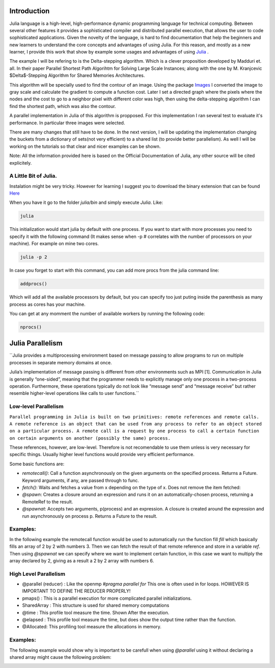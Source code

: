 .. _Introduction:

============
Introduction
============

Julia language is a high-level, high-performance dynamic programming language for technical computing. Between several other features  it provides a sophisticated compiler and distributed parallel execution, that allows the user to code sophisticated applications. Given the novelty of the language, is hard to find documentation that help the beginners and new learners to understand the core concepts and advantages of using Julia. For this reason, and mostly as a new learner, I provide this work that show by example some usages and advantages of using `Julia <julialang.com/docs>`_ . 

The example I will be refering to is the Delta-stepping algorithm. Which is a clever proposition developed by  Madduri et. all. In their paper Parallel Shortest Path Algorihtm for Solving Large Scale Instances; along with the one by M. Kranjcevic $\Delta$-Stepping Algorithm for Shared Memories Architectures. 

This algorithm will be specially used  to find the contour of an image. Using the package `Images <https://github.com/timholy/Images.jl>`_ I converted the image to gray scale and calculate the gradient to compute a function cost. Later I  set a directed graph where the pixels where the nodes and the cost to go to a neighbor pixel with different color was high, then using the delta-stepping algorithm I can find the shortest path, which was also the contour. 

A parallel implementation in Julia of this algorithm is propposed. For this implementation I ran several test to evaluate it's performance. In particular three images were selected. 

There are many changes that still have to be done. In the next version, I will be updating the implementation changing the buckets from a dictionary of sets(not very efficient) to a shared list (to provide better parallelism). As well I will be working on the tutorials so that clear and nicer examples can be shown. 

Note: All the information  provided here is based on the Official Documentation of Julia, any other source will be cited explicitely.  

A Little Bit of Julia. 
***********************

Instalation might be very tricky. However for learning I suggest you to download the binary extension that can be found `Here <http://julialang.org/downloads/>`_ 

When you have it go to the folder `julia/bin` and simply execute `Julia`. Like:

.. code:: bash
    
    julia 

|first|

This initialization would start julia by default with one process. If you want to start with more processes you need to specify it with the following command (It makes sense when -p # correlates with the number of processors on your machine). For example on mine two cores.  

.. code:: bash
    
    julia -p 2 

|startp| 

In case you forget to start with this command, you can add more procs from the julia command line:

.. code :: bash 

  addprocs()

|addprocs|

Which will add all the available processors by default, but you can specify too just puting inside the parenthesis as many process as cores has your machine. 

You can get at any momment the number of available workers by running the following code: 

.. code:: bash
  
    nprocs()

|nprocs|

=================
Julia Parallelism
=================
``Julia provides a multiprocessing environment based on message passing to allow programs to run on multiple processes in separate memory domains at once.

Julia’s implementation of message passing is different from other environments such as MPI [1]. Communication in Julia is generally “one-sided”, meaning that the programmer needs to explicitly manage only one process in a two-process operation. Furthermore, these operations typically do not look like “message send” and “message receive” but rather resemble higher-level operations like calls to user functions.``


Low-level Parallelism
*********************



``Parallel programming in Julia is built on two primitives: remote references and remote calls. A remote reference is an object that can be used from any process to refer to an object stored on a particular process. A remote call is a request by one process to call a certain function on certain arguments on another (possibly the same) process.``

These references, however,  are low-level. Therefore is not recomendable to use them unless is very necessary for specific things. Usually higher level functions would provide very efficient performance. 

Some basic functions are: 

*  `remotecall()`: Call a function asynchronously on the given arguments on the specified process. Returns a Future. Keyword arguments, if any, are passed through to func.
* `fetch()`: Waits and fetches a value from x depending on the type of x. Does not remove the item fetched:
* `@spawn`: Creates a closure around an expression and runs it on an automatically-chosen process, returning a RemoteRef to the result.
* `@spawnat`: Accepts two arguments, p(process) and an expression. A closure is created around the expression and run asynchronously on process p. Returns a Future to the result.

Examples:
*********

In the following example the remotecall function would be used to automatically run the function fill `fill` which basically fills an array of 2 by 2 with numbers 3. Then we can fetch the result of that remote reference and store in a variable `ref`. Then using `@spawnat` we can specify where we want to implement certain function, in this case we want to multiply the array declared by 2, giving as a result a 2 by 2 array with numbers 6. 



|remotecall|

High Level Parallelism 
**********************

* @parallel (reducer) : Like the openmp `#pragma parallel for`  
  This one is often used in for loops.  HOWEVER IS IMPORTANT TO DEFINE THE REDUCER PROPERLY!
  
* pmaps() : This is a parallel execution for more complicated parallel initializations. 

* SharedArray : This structure is used for shared memory computations
            

* @time : This profile tool measure the time. Shown After the execution. 

* @elapsed : This profile tool measure the time, but does show the output  time rather than the function. 

* @Allocated: This profiling tool measure the allocations in memory. 

Examples:
*********

The following example would show why is important to be carefull when using `@parallel` using it without declaring a shared array might cause the following problem: 

|parallelfor|


   
.. |first| image:: https://github.com/piperod/learning_julia/blob/master/Presentation/Imagenes/start.gif?raw=true

.. |startp| image:: https://github.com/piperod/learning_julia/blob/master/Presentation/Imagenes/startp2.gif?raw=true

.. |addprocs| image:: https://github.com/piperod/learning_julia/blob/master/Presentation/Imagenes/addprocs().gif?raw=true

.. |nprocs| image:: https://github.com/piperod/learning_julia/blob/master/Presentation/Imagenes/nprocs.gif?raw=true

.. |remotecall| image:: https://github.com/piperod/learning_julia/blob/master/Presentation/Imagenes/remotecall.gif?raw=true

.. |parallelfor| image:: https://github.com/piperod/learning_julia/blob/master/Presentation/Imagenes/parallel.gif?raw=true
